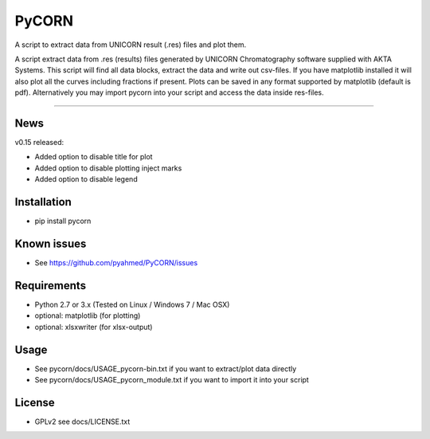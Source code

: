 ======
PyCORN
======

A script to extract data from UNICORN result (.res) files and plot them.

.. image:: https://raw.githubusercontent.com/pyahmed/PyCORN/master/samples/sample1_2009Jun16no001_plot.jpg

A script extract data from .res (results) files generated by UNICORN Chromatography software supplied with AKTA Systems. This script will find all data blocks, extract the data and write out csv-files. If you have matplotlib installed it will also plot all the curves including fractions if present. Plots can be saved in any format supported by matplotlib (default is pdf). Alternatively you may import pycorn into your script and access the data inside res-files.

----

News
----
v0.15 released:

- Added option to disable title for plot
- Added option to disable plotting inject marks
- Added option to disable legend


Installation
------------
- pip install pycorn


Known issues
------------
- See https://github.com/pyahmed/PyCORN/issues


Requirements
------------
- Python 2.7 or 3.x (Tested on Linux / Windows 7 / Mac OSX) 
- optional: matplotlib (for plotting)
- optional: xlsxwriter (for xlsx-output)

Usage
-----
- See pycorn/docs/USAGE_pycorn-bin.txt if you want to extract/plot data directly
- See pycorn/docs/USAGE_pycorn_module.txt if you want to import it into your script


License
-------
- GPLv2 see docs/LICENSE.txt